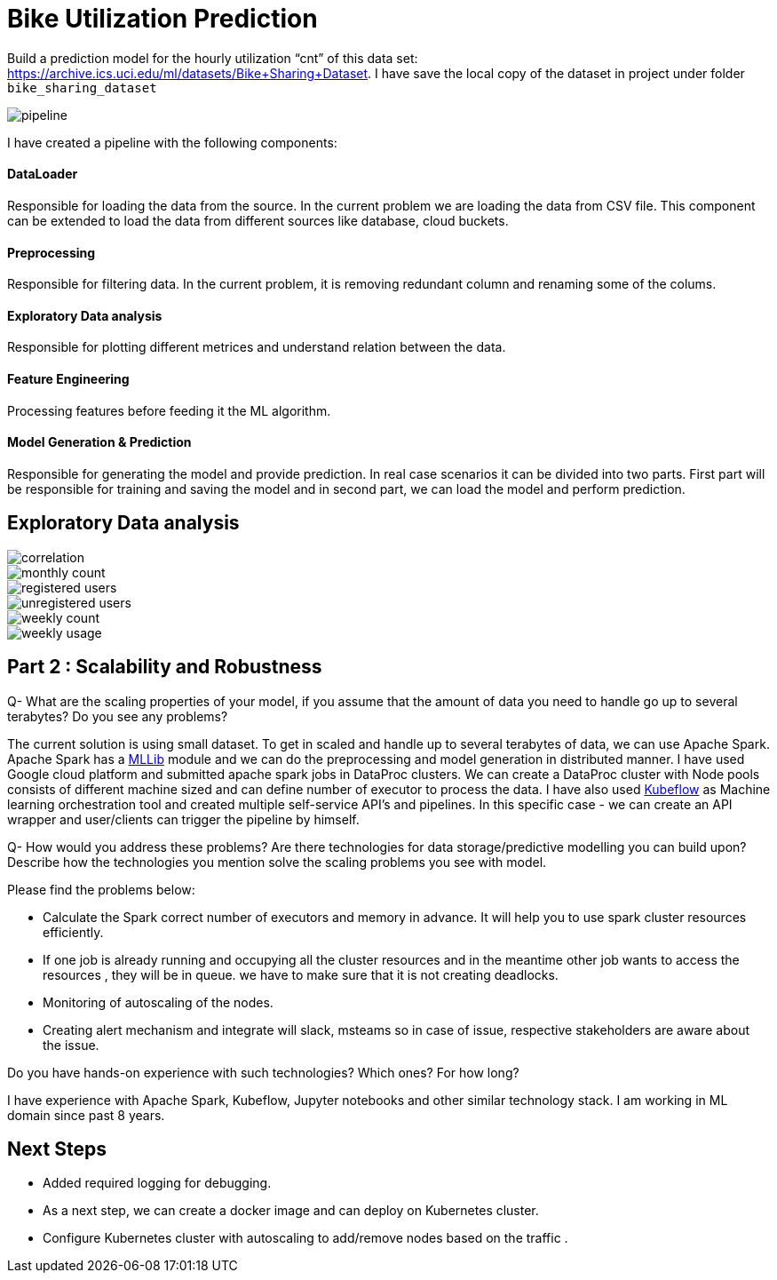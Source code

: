 # Bike Utilization Prediction

Build a prediction model for the hourly utilization “cnt” of this data set: https://archive.ics.uci.edu/ml/datasets/Bike+Sharing+Dataset.
I have save the local copy of the dataset in project under folder `bike_sharing_dataset`

image::plots/pipeline.png[]

I have created a pipeline with the following components:

#### DataLoader
Responsible for loading the data from the source. In the current problem we are loading the data from CSV file.
This component can be extended to load the data from different sources like database, cloud buckets.

#### Preprocessing
Responsible for filtering data. In the current problem, it is removing redundant column and renaming some of the colums.

#### Exploratory Data analysis
Responsible for plotting different metrices and understand relation between the data.

#### Feature Engineering
Processing features before feeding it the ML algorithm.

#### Model Generation & Prediction
Responsible for generating the model and provide prediction. In real case scenarios it can be divided into two parts.
First part will be responsible for training and saving the model and in second part, we can load the model
and perform prediction.


## Exploratory Data analysis

image::plots/correlation.png[]

image::plots/monthly_count.png[]

image::plots/registered_users.png[]

image::plots/unregistered_users.png[]

image::plots/weekly_count.png[]

image::plots/weekly_usage.png[]

## Part 2 : Scalability and Robustness

Q- What are the scaling properties of your model, if you assume that the amount of data you need to handle go up to several terabytes? Do you see any problems?

The current solution is using small dataset. To get in scaled and handle up to several terabytes of data, we can use Apache Spark.
Apache Spark has a https://spark.apache.org/docs/latest/ml-classification-regression#random-forest-regression[MLLib] module and we
can do the preprocessing and model generation in distributed manner. I have used Google cloud platform and submitted apache spark jobs in
DataProc clusters. We can create a DataProc cluster with Node pools consists of different machine sized and can define number of executor to process the data.
I have also used https://www.kubeflow.org/[Kubeflow] as Machine learning orchestration tool and created multiple self-service API's and pipelines. In this specific case -
we can create an API wrapper and user/clients can trigger the pipeline by himself.

Q- How would you address these problems? Are there technologies for data storage/predictive modelling you can build upon? Describe how the technologies you mention solve the scaling problems you see with model.

Please find the problems below:

- Calculate the Spark correct number of executors and memory in advance. It will help you to use spark cluster resources efficiently.
- If one job is already running and occupying all the cluster resources and in the meantime other job wants to access the resources , they will be in queue.
we have to make sure that it is not creating deadlocks.
- Monitoring of autoscaling of the nodes.
- Creating alert mechanism and integrate will slack, msteams so in case of issue, respective stakeholders are aware about the issue.

Do you have hands-on experience with such technologies? Which ones? For how long?

I have experience with Apache Spark, Kubeflow, Jupyter notebooks and other similar technology stack.
I am working in ML domain since past 8 years.

## Next Steps

- Added required logging for debugging.
- As a next step, we can create a docker image and can deploy on Kubernetes cluster.
- Configure Kubernetes cluster with autoscaling to add/remove nodes based on the traffic .
